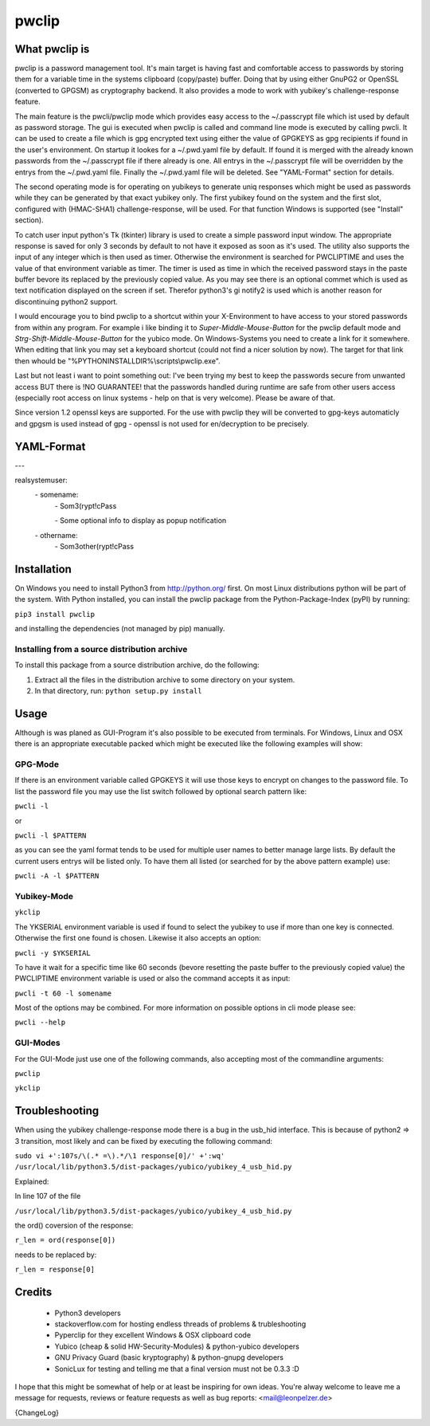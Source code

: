 pwclip
""""""

What pwclip is
==============

pwclip is a password management tool. It's main target is having fast and
comfortable access to passwords by storing them for a variable time in the
systems clipboard (copy/paste) buffer. Doing that by using either GnuPG2 or
OpenSSL (converted to GPGSM) as cryptography backend. It also provides a mode
to work with yubikey's challenge-response feature.

The main feature is the pwcli/pwclip mode which provides easy access to the
~/.passcrypt file which ist used by default as password storage. The gui is
executed when pwclip is called and command line mode is executed by calling
pwcli. It can be used to create a file which is gpg encrypted text using
either the value of GPGKEYS as gpg recipients if found in the user's
environment. On startup it lookes for a ~/.pwd.yaml file by default. If found
it is merged with the already known passwords from the ~/.passcrypt file if
there already is one. All entrys in the ~/.passcrypt file will be overridden
by the entrys from the ~/.pwd.yaml file. Finally the ~/.pwd.yaml file will be
deleted. See "YAML-Format" section for details.

The second operating mode is for operating on yubikeys to generate uniq
responses which might be used as passwords while they can be generated by that
exact yubikey only. The first yubikey found on the system and the first slot,
configured with (HMAC-SHA1) challenge-response, will be used. For that function
Windows is supported (see "Install" section).

To catch user input python's Tk (tkinter) library is used to create a simple
password input window. The appropriate response is saved for only 3 seconds
by default to not have it exposed as soon as it's used. The utility also
supports the input of any integer which is then used as timer. Otherwise the
environment is searched for PWCLIPTIME and uses the value of that environment
variable as timer. The timer is used as time in which the received password
stays in the paste buffer bevore its replaced by the previously copied value.
As you may see there is an optional commet which is used as text notification
displayed on the screen if set. Therefor python3's gi notify2 is used which is
another reason for discontinuing python2 support.

I would encourage you to bind pwclip to a shortcut within your X-Environment
to have access to your stored passwords from within any program. For example
i like binding it to `Super-Middle-Mouse-Button` for the pwclip default mode
and `Strg-Shift-Middle-Mouse-Button` for the yubico mode. On Windows-Systems
you need to create a link for it somewhere. When editing that link you may set
a keyboard shortcut (could not find a nicer solution by now). The target for
that link then whould be "%PYTHONINSTALLDIR%\\scripts\\pwclip.exe".

Last but not least i want to point something out: I've been trying my best
to keep the passwords secure from unwanted access BUT there is !NO GUARANTEE!
that the passwords handled during runtime are safe from other users access
(especially root access on linux systems - help on that is very welcome).
Please be aware of that.

Since version 1.2 openssl keys are supported. For the use with pwclip they will
be converted to gpg-keys automaticly and gpgsm is used instead of gpg - openssl
is not used for en/decryption to be precisely.


YAML-Format
===========

\-\-\-

realsystemuser:
    \- somename:
        \- Som3(rypt!cPass

        \- Some optional info to display as popup notification

    \- othername:
        \- Som3other(rypt!cPass


Installation
============

On Windows you need to install Python3 from http://python.org/ first. On most
Linux distributions python will be part of the system. With Python installed,
you can install the pwclip package from the Python-Package-Index (pyPI) by
running:

``pip3 install pwclip``

and installing the dependencies (not managed by pip) manually.

Installing from a source distribution archive
---------------------------------------------
To install this package from a source distribution archive, do the following:

1. Extract all the files in the distribution archive to some directory on your
   system.

2. In that directory, run: ``python setup.py install``


Usage
=====

Although is was planed as GUI-Program it's also possible to be executed from
terminals. For Windows, Linux and OSX there is an appropriate executable
packed which might be executed like the following examples will show:

GPG-Mode
--------

If there is an environment variable called GPGKEYS it will use those keys to
encrypt on changes to the password file. To list the password file you may use
the list switch followed by optional search pattern like:

``pwcli -l``

or

``pwcli -l $PATTERN``

as you can see the yaml format tends to be used for multiple user names to
better manage large lists. By default the current users entrys will be listed
only. To have them all listed (or searched for by the above pattern example)
use:

``pwcli -A -l $PATTERN``

Yubikey-Mode
------------
``ykclip``

The YKSERIAL environment variable is used if found to select the yubikey to use
if more than one key is connected. Otherwise the first one found is chosen.
Likewise it also accepts an option:

``pwcli -y $YKSERIAL``

To have it wait for a specific time like 60 seconds (bevore resetting the paste
buffer to the previously copied value) the PWCLIPTIME environment variable is
used or also the command accepts it as input:

``pwcli -t 60 -l somename``

Most of the options may be combined. For more information on possible options in
cli mode please see:

``pwcli --help``

GUI-Modes
---------

For the GUI-Mode just use one of the following commands, also accepting most of
the commandline arguments:

``pwclip``

``ykclip``


Troubleshooting
===============

When using the yubikey challenge-response mode there is a bug in the usb_hid
interface. This is because of python2 => 3 transition, most likely and can be
fixed by executing the following command:

``sudo vi +':107s/\(.* =\).*/\1 response[0]/' +':wq' /usr/local/lib/python3.5/dist-packages/yubico/yubikey_4_usb_hid.py``

Explained:

In line 107 of the file

``/usr/local/lib/python3.5/dist-packages/yubico/yubikey_4_usb_hid.py``

the ord() coversion of the response:

``r_len = ord(response[0])``

needs to be replaced by:

``r_len = response[0]``


Credits
=======

 * Python3 developers
 * stackoverflow.com for hosting endless threads of problems & trubleshooting
 * Pyperclip for they excellent Windows & OSX clipboard code
 * Yubico (cheap & solid HW-Security-Modules) & python-yubico developers
 * GNU Privacy Guard (basic kryptography) & python-gnupg developers
 * SonicLux for testing and telling me that a final version must not be 0.3.3 :D

I hope that this might be somewhat of help or at least be inspiring for own
ideas. You're alway welcome to leave me a message for requests, reviews or
feature requests as well as bug reports: <mail@leonpelzer.de>

{ChangeLog}

